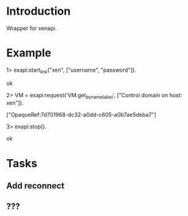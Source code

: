 * Introduction

Wrapper for xenapi.

* Example

1> exapi:start_link("xen", ["username", "password"]).

ok

2> VM = exapi:request('VM.get_by_name_label', ["Control domain on host: xen"]).

["OpaqueRef:7d701968-dc32-a0dd-c605-a0b7ae5deba7"]

3> exapi:stop().

ok

* Tasks
** Add reconnect
** ???
